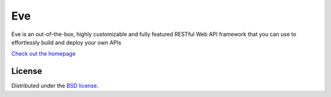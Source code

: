 Eve
====
.. image:: https://secure.travis-ci.org/nicolaiarocci/eve.png?branch=master 
        :target: https://secure.travis-ci.org/nicolaiarocci/eve

Eve is an out-of-the-box, highly customizable and fully featured RESTful Web
API framework that you can use to effortlessly build and deploy your own APIs

`Check out the homepage <http://python-eve.org/>`_

License
-------
Distributed under the `BSD license <https://github.com/nicolaiarocci/eve/blob/master/LICENSE>`_.

